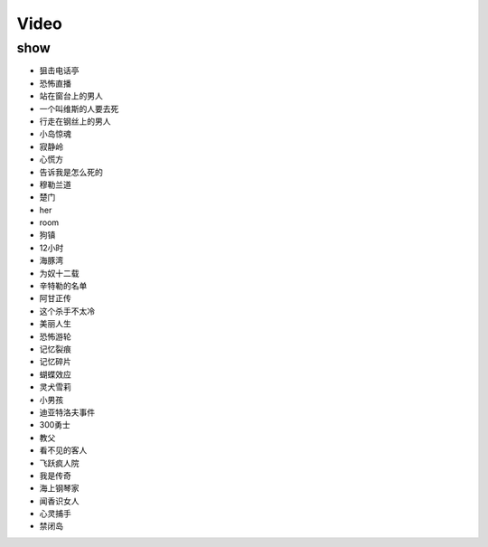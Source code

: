 Video
=======================

show
-----------------------
- 狙击电话亭
- 恐怖直播          
- 站在窗台上的男人      
- 一个叫维斯的人要去死
- 行走在钢丝上的男人
- 小岛惊魂
- 寂静岭
- 心慌方
- 告诉我是怎么死的
- 穆勒兰道
- 楚门
- her
- room
- 狗镇
- 12小时
- 海豚湾
- 为奴十二载
- 辛特勒的名单
- 阿甘正传
- 这个杀手不太冷
- 美丽人生
- 恐怖游轮
- 记忆裂痕
- 记忆碎片
- 蝴蝶效应
- 灵犬雪莉
- 小男孩
- 迪亚特洛夫事件
- 300勇士
- 教父
- 看不见的客人
- 飞跃疯人院
- 我是传奇
- 海上钢琴家
- 闻香识女人
- 心灵捕手
- 禁闭岛